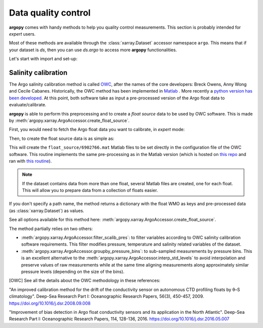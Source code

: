 .. _data_qc:


Data quality control
====================

**argopy** comes with handy methods to help you quality control measurements. This section is probably intended for `expert` users.

Most of these methods are available through the :class:`xarray.Dataset` accessor namespace ``argo``. This means that if your dataset is `ds`, then you can use `ds.argo` to access more **argopy** functionalities.

Let's start with import and set-up:

.. ipython:: python
    :okwarning:

    from argopy import DataFetcher as ArgoDataFetcher


Salinity calibration
--------------------

The Argo salinity calibration method is called OWC_, after the names of the core developers: Breck Owens, Anny Wong and Cecile Cabanes.
Historically, the OWC method has been implemented in `Matlab <https://github.com/ArgoDMQC/matlab_owc>`_ . More recently a `python version has been developed <https://github.com/euroargodev/argodmqc_owc>`_. At this point, both software take as input a pre-processed version of the Argo float data to evaluate/calibrate.

**argopy** is able to perform this preprocessing and to create a *float source* data to be used by OWC software. This is made by :meth:`argopy.xarray.ArgoAccessor.create_float_source`.

First, you would need to fetch the Argo float data you want to calibrate, in `expert` mode:

.. ipython:: python
    :okwarning:

    ds = ArgoDataFetcher(mode='expert').float(6902766).load().data

Then, to create the float source data is as simple as:

.. ipython:: python
    :okwarning:

    ds.argo.create_float_source("float_source")

This will create the ``float_source/6902766.mat`` Matlab files to be set directly in the configuration file of the OWC software. This routine implements the same pre-processing as in the Matlab version (which is hosted on `this repo <https://github.com/euroargodev/dm_floats>`_ and ran with `this routine <https://github.com/euroargodev/dm_floats/blob/master/src/ow_source/create_float_source.m>`_).

.. note::
    If the dataset contains data from more than one float, several Matlab files are created, one for each float. This will allow you to prepare data from a collection of floats easier.

If you don't specify a path name, the method returns a dictionary with the float WMO as keys and pre-processed data (as :class:`xarray.Dataset`) as values.

.. ipython:: python
    :okwarning:

    ds_source = ds.argo.create_float_source()
    ds_source

See all options available for this method here: :meth:`argopy.xarray.ArgoAccessor.create_float_source`.

The method partially relies on two others:

- :meth:`argopy.xarray.ArgoAccessor.filter_scalib_pres`: to filter variables according to OWC salinity calibration software requirements. This filter modifies pressure, temperature and salinity related variables of the dataset.

- :meth:`argopy.xarray.ArgoAccessor.groupby_pressure_bins`: to sub-sampled measurements by pressure bins. This is an excellent alternative to the :meth:`argopy.xarray.ArgoAccessor.interp_std_levels` to avoid interpolation and preserve values of raw measurements while at the same time aligning measurements along approximately similar pressure levels (depending on the size of the bins).

.. [OWC] See all the details about the OWC methodology in these references:
"An improved calibration method for the drift of the conductivity sensor on autonomous CTD profiling floats by θ–S climatology".
Deep-Sea Research Part I: Oceanographic Research Papers, 56(3), 450-457, 2009. https://doi.org/10.1016/j.dsr.2008.09.008

"Improvement of bias detection in Argo float conductivity sensors and its application in the North Atlantic".
Deep-Sea Research Part I: Oceanographic Research Papers, 114, 128-136, 2016. https://doi.org/10.1016/j.dsr.2016.05.007


